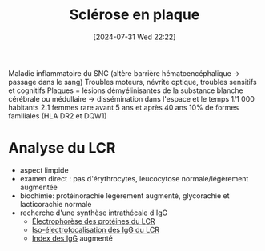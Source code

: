 #+title:      Sclérose en plaque
#+date:       [2024-07-31 Wed 22:22]
#+filetags:   :immuno:
#+identifier: 20240731T222251

Maladie inflammatoire du SNC (altère barrière hématoencéphalique -> passage dans le sang)
Troubles moteurs, névrite optique, troubles sensitifs et cognitifs
Plaques = lésions démyélinisantes de la substance blanche cérébrale ou médullaire -> dissémination dans l'espace et le temps
1/1 000 habitants
2:1 femmes
rare avant 5 ans et après 40 ans
10% de formes familiales (HLA DR2 et DQW1)
* Analyse du LCR
- aspect limpide
- examen direct : pas d'érythrocytes, leucocytose normale/légèrement augmentée
- biochimie: protéinorachie légèrement augmenté, glycorachie et lacticorachie normale
- recherche d'une synthèse intrathécale d'IgG
  - [[denote:20240731T210741][Électrophorèse des protéines du LCR]]
  - [[denote:20240731T222421][Iso-électrofocalisation des IgG du LCR]]
  - [[denote:20240731T202623::#h:15c828fa-fb6d-4538-b0cb-8340f9391e3f][Index des IgG]]  augmenté
